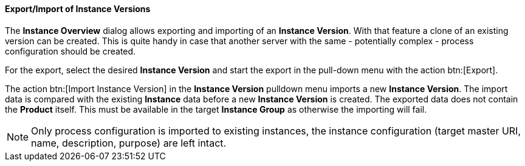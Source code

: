 ==== Export/Import of Instance Versions

The *Instance Overview* dialog allows exporting and importing of an *Instance Version*. With that feature a clone of an existing version can be created. This is quite handy in case that another server with the same - potentially complex - process configuration should be created. 

For the export, select the desired *Instance Version* and start the export in the pull-down menu with the action btn:[Export].

The action btn:[Import Instance Version] in the *Instance Version* pulldown menu imports a new *Instance Version*. The import data is compared with the existing *Instance* data before a new *Instance Version* is created. The exported data does not contain the *Product* itself. This must be available in the target *Instance Group* as otherwise the importing will fail.

[NOTE]
Only process configuration is imported to existing instances, the instance configuration (target master URI, name, description, purpose) are left intact.